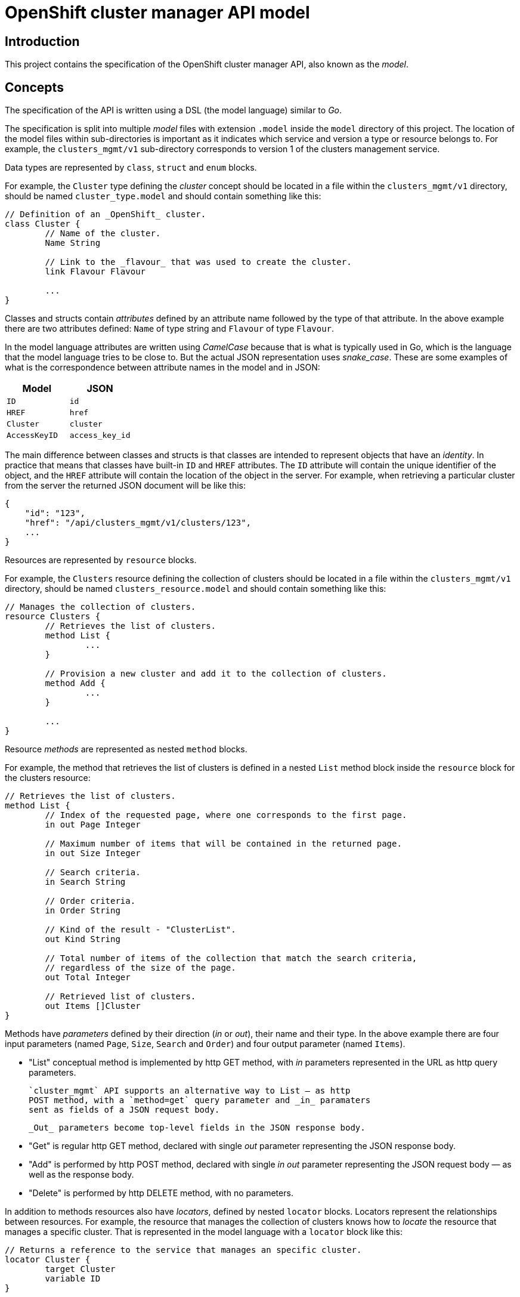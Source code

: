 = OpenShift cluster manager API model

== Introduction

This project contains the specification of the OpenShift cluster manager API,
also known as the _model_.

== Concepts

The specification of the API is written using a DSL (the model language)
similar to _Go_.

The specification is split into multiple _model_ files with extension `.model`
inside the `model` directory of this project. The location of the model files
within sub-directories is important as it indicates which service and version a
type or resource belongs to. For example, the `clusters_mgmt/v1` sub-directory
corresponds to version 1 of the clusters management service.

Data types are represented by `class`, `struct` and `enum` blocks.

For example, the `Cluster` type defining the _cluster_ concept should be located
in a file within the `clusters_mgmt/v1` directory, should be named
`cluster_type.model` and should contain something like this:

[source]
----
// Definition of an _OpenShift_ cluster.
class Cluster {
	// Name of the cluster.
	Name String

	// Link to the _flavour_ that was used to create the cluster.
	link Flavour Flavour

	...
}
----

Classes and structs contain _attributes_ defined by an attribute name followed
by the type of that attribute. In the above example there are two attributes
defined: `Name` of type string and `Flavour` of type `Flavour`.

In the model language attributes are written using _CamelCase_ because that is
what is typically used in Go, which is the language that the model language
tries to be close to. But the actual JSON representation uses _snake_case_.
These are some examples of what is the correspondence between attribute names
in the model and in JSON:

|===
| Model | JSON

| `ID` | `id`
| `HREF` | `href`
| `Cluster` | `cluster`
| `AccessKeyID` | `access_key_id`
|===

The main difference between classes and structs is that classes are intended to
represent objects that have an _identity_. In practice that means that classes
have built-in `ID` and `HREF` attributes. The `ID` attribute will contain the
unique identifier of the object, and the `HREF` attribute will contain the
location of the object in the server. For example, when retrieving a particular
cluster from the server the returned JSON document will be like this:

[source,json]
----
{
    "id": "123",
    "href": "/api/clusters_mgmt/v1/clusters/123",
    ...
}
----

Resources are represented by `resource` blocks.

For example, the `Clusters` resource defining the collection of clusters should
be located in a file within the `clusters_mgmt/v1` directory, should be named
`clusters_resource.model` and should contain something like this:

[source]
----
// Manages the collection of clusters.
resource Clusters {
	// Retrieves the list of clusters.
	method List {
		...
	}

	// Provision a new cluster and add it to the collection of clusters.
	method Add {
		...
	}

	...
}
----

Resource _methods_ are represented as nested `method` blocks.

For example, the method that retrieves the list of clusters is defined in a
nested `List` method block inside the `resource` block for the clusters
resource:

[source]
----
// Retrieves the list of clusters.
method List {
	// Index of the requested page, where one corresponds to the first page.
	in out Page Integer

	// Maximum number of items that will be contained in the returned page.
	in out Size Integer

	// Search criteria.
	in Search String

	// Order criteria.
	in Order String

        // Kind of the result - "ClusterList".
        out Kind String

	// Total number of items of the collection that match the search criteria,
	// regardless of the size of the page.
	out Total Integer

	// Retrieved list of clusters.
	out Items []Cluster
}
----

Methods have _parameters_ defined by their direction (_in_ or _out_), their
name and their type. In the above example there are four input parameters
(named `Page`, `Size`, `Search` and `Order`) and four output parameter (named
`Items`).

- "List" conceptual method is implemented by http GET method, with
  _in_ parameters represented in the URL as http query parameters.

  `cluster_mgmt` API supports an alternative way to List — as http
  POST method, with a `method=get` query parameter and _in_ paramaters
  sent as fields of a JSON request body.

  _Out_ parameters become top-level fields in the JSON response body.

- "Get" is regular http GET method, declared with single _out_ parameter
  representing the JSON response body.

- "Add" is performed by http POST method, declared with single _in
  out_ parameter representing the JSON request body — as well as the
  response body.

- "Delete" is performed by http DELETE method, with no parameters.

In addition to methods resources also have _locators_, defined by nested
`locator` blocks. Locators represent the relationships between resources. For
example, the resource that manages the collection of clusters knows how to
_locate_ the resource that manages a specific cluster. That is represented in
the model language with a `locator` block like this:

[source]
----
// Returns a reference to the service that manages an specific cluster.
locator Cluster {
	target Cluster
	variable ID
}
----

All resource locators have a name and a _target_. The target is defined using
the `target` keyword and the name of the resource.

There are two kinds of resource locators: with and without variable.

Locators with variable are intended for collections, where location a
sub-resource resource requires specifying the identifier of that object that is
managed by that sub-resource. For example, to locate the sub-resource that
manages a specific cluster it is necessary to provide the identifier of that
cluster.  That identifier is the _variable_. These kind of locators are defined
using the `variable` keyword and the name of the variable, like in the previous
example.

Locators without variable are intended for cases where no additional
information is needed to identify the sub-resource. For example, the locator
for the credentials sub-resource of a cluster can be defined like this:

[source]
----
// Reference to the resource that manages the credentials of the cluster.
locator Credentials {
	target Credentials
}
----

Locators also define the URL structure of the API: the path component of the
URL of a particular resource is constructed concatenating the names/variables
of the locators that are in the chain of locators from the root to that
resource. For example, to get to the `Credentials` resource of cluster with
identifier `123` the chain starts at the root resource of the clusters
management service, it continues with the `Clusters` locator to find the
clusters collection, then the `Cluster` locator with variable `123` to get the
cluster resource and finally the `Credentials` locator to get to the
credentials resource:

....
Root -> Clusters -> Cluster(123) -> Credentials
....

Each link in that chain of locators is translated into an URL path segment
using the following rules:

- The root resource corresponds to the root of the service/version. For
  example, for version 1 of the clusters management service that would be
  `/api/clusters_mgmt/v1`.

- Locators without variables correspond to URL segments named like the locator,
  but using _snake_case_ instead of _CamelCase_. For example, for the first
  link in the above example the URL path segment would be `clusters`.

- Locators with variables correspond to URL segments that contain the value of
  the variable. For example, for the second link in the above example the URL
  path segment would be `123`.

Taking these rules into account the complete URL path for the above example
would be the following:

....
/api/clusters_mgmt/v1/clusters/123/credentials
....

== Documentation

The Go language supports adding documentation in the code itself, using the
documentation comments. These comments start with `//` and appear immediately
before the documented item. The model language uses the same kind of
documentation comments. For example, the `Cluster` type can be documented
like this:

[source]
----
// Definition of an _OpenShift_ cluster.
//
// The `cloud_provider` attribute is a reference to the cloud provider. When a
// cluster is retrieved it will be a link to the cloud provider, containing only
// the kind, id and href attributes:
//
// [source,json]
// ----
// {
//   "cloud_provider": {
//     "kind": "CloudProviderLink",
//     "id": "123",
//     "href": "/api/clusters_mgmt/v1/cloud_providers/123"
//   }
// }
// ----
//
// When a cluster is created this is optional, and if used it should contain the
// identifier of the cloud provider to use:
//
// [source,json]
// ----
// {
//   "cloud_provider": {
//     "id": "123",
//   }
// }
// ----
//
// If not included, then the cluster will be created using the default cloud
// provider, which is currently Amazon Web Services.
//
// The region attribute is mandatory when a cluster is created.
//
// The `aws.access_key_id`, `aws.secret_access_key` and `dns.base_domain`
// attributes are mandatory when creation a cluster with your own Amazon Web
// Services account.
class Cluster {
	...
}
----

Unlike Go the format of this documentation isn't plain text, but
http://asciidoc.org[Asciidoc].

Attributes of types, methods of resources and parameters of methods can all be
documented in a similar way, just placing documentation comment before the
definition of the item. For example, to document the `Search` parameter of the
`List` method of the `Clusters` resource the following documentation comment
could be used:

[source]
----
// Search criteria.
//
// The syntax of this parameter is similar to the syntax of the _where_ clause of a
// SQL statement, but using the names of the attributes of the cluster instead of
// the names of the columns of a table. For example, in order to retrieve all the
// clusters with a name starting with `my` in the `us-east-1` region the value
// should be:
//
// [source,sql]
// ----
// name like 'my%' and region.id = 'us-east-1'
// ----
//
// If the parameter isn't provided, or if the value is empty, then all the
// clusters that the user has permission to see will be returned.
in Search String
----

This documentation is used to automatically generate OpenAPI reference
documentation (with some constructs converted to markdown).
